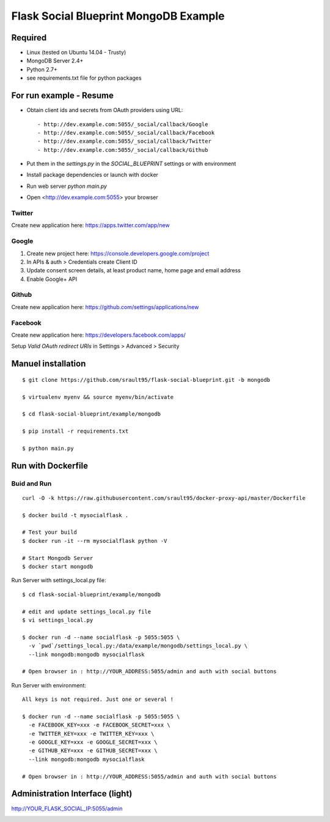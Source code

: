 ======================================
Flask Social Blueprint MongoDB Example
======================================

.. image:: login-form.png
   :alt: Login Form
   :align: center
   

.. image:: user-profile.png
   :alt: User Profile
   :align: center

      
Required
--------

- Linux (tested on Ubuntu 14.04 - Trusty)
- MongoDB Server 2.4+
- Python 2.7+
- see requirements.txt file for python packages

For run example - Resume
------------------------

- Obtain client ids and secrets from OAuth providers using URL::

    - http://dev.example.com:5055/_social/callback/Google
    - http://dev.example.com:5055/_social/callback/Facebook
    - http://dev.example.com:5055/_social/callback/Twitter
    - http://dev.example.com:5055/_social/callback/Github

- Put them in the `settings.py` in the `SOCIAL_BLUEPRINT` settings or with environment

- Install package dependencies or launch with docker

- Run web server `python main.py`

- Open <http://dev.example.com:5055> your browser

Twitter
:::::::

Create new application here: https://apps.twitter.com/app/new

Google
::::::

1. Create new project here: https://console.developers.google.com/project
2. In APIs & auth > Credentials create Client ID
3. Update consent screen details, at least product name, home page and email address
4. Enable Google+ API

Github
::::::

Create new application here: https://github.com/settings/applications/new

.. image:: github-new-application.png
   :alt: Github example
   :align: center


Facebook
::::::::

Create new application here: https://developers.facebook.com/apps/

Setup `Valid OAuth redirect URIs` in Settings > Advanced > Security

Manuel installation
-------------------

::

    $ git clone https://github.com/srault95/flask-social-blueprint.git -b mongodb    

    $ virtualenv myenv && source myenv/bin/activate
    
    $ cd flask-social-blueprint/example/mongodb

    $ pip install -r requirements.txt 
    
    $ python main.py
    

Run with Dockerfile
-------------------

Buid and Run
::::::::::::

::


    curl -O -k https://raw.githubusercontent.com/srault95/docker-proxy-api/master/Dockerfile

    $ docker build -t mysocialflask .
    
    # Test your build
    $ docker run -it --rm mysocialflask python -V

    # Start Mongodb Server    
    $ docker start mongodb

Run Server with settings_local.py file::

    $ cd flask-social-blueprint/example/mongodb

    # edit and update settings_local.py file
    $ vi settings_local.py
    
    $ docker run -d --name socialflask -p 5055:5055 \
      -v `pwd`/settings_local.py:/data/example/mongodb/settings_local.py \
      --link mongodb:mongodb mysocialflask

    # Open browser in : http://YOUR_ADDRESS:5055/admin and auth with social buttons
    
Run Server with environment::

    All keys is not required. Just one or several ! 
    
    $ docker run -d --name socialflask -p 5055:5055 \
      -e FACEBOOK_KEY=xxx -e FACEBOOK_SECRET=xxx \
      -e TWITTER_KEY=xxx -e TWITTER_KEY=xxx \
      -e GOOGLE_KEY=xxx -e GOOGLE_SECRET=xxx \
      -e GITHUB_KEY=xxx -e GITHUB_SECRET=xxx \
      --link mongodb:mongodb mysocialflask

    # Open browser in : http://YOUR_ADDRESS:5055/admin and auth with social buttons
    

Administration Interface (light)
--------------------------------

http://YOUR_FLASK_SOCIAL_IP:5055/admin

.. image:: admin-interface.png
   :alt: Admin Center
   :align: center

